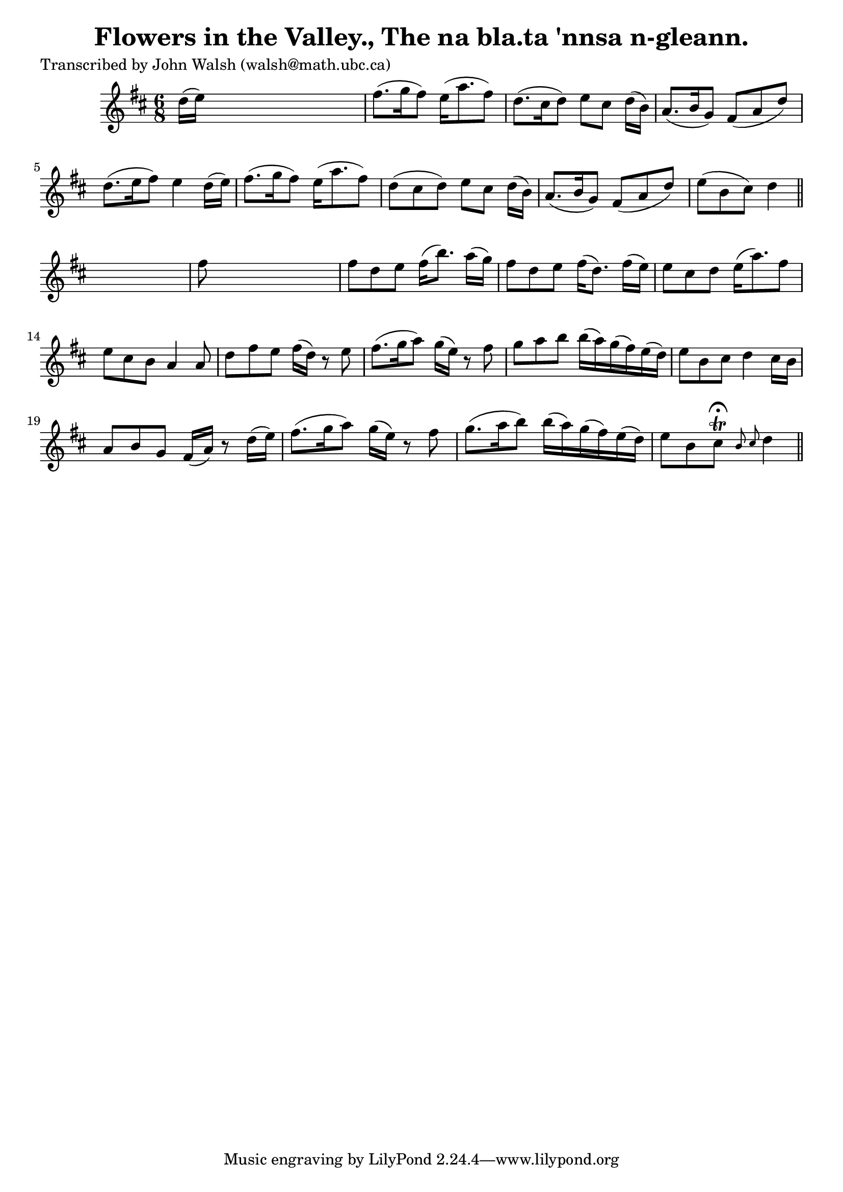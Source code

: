 
\version "2.16.2"
% automatically converted by musicxml2ly from xml/0612_jw.xml

%% additional definitions required by the score:
\language "english"


\header {
    poet = "Transcribed by John Walsh (walsh@math.ubc.ca)"
    encoder = "abc2xml version 63"
    encodingdate = "2015-01-25"
    title = "Flowers in the Valley., The
na bla.ta 'nnsa n-gleann."
    }

\layout {
    \context { \Score
        autoBeaming = ##f
        }
    }
PartPOneVoiceOne =  \relative d'' {
    \key d \major \time 6/8 d16 ( [ e16 ) ] s8*5 | % 2
    fs8. ( [ g16 fs8 ) ] e16 ( [ a8. fs8 ) ] | % 3
    d8. ( [ cs16 d8 ) ] e8 [ cs8 ] d16 ( [ b16 ) ] | % 4
    a8. ( [ b16 g8 ) ] fs8 ( [ a8 d8 ) ] | % 5
    d8. ( [ e16 fs8 ) ] e4 d16 ( [ e16 ) ] | % 6
    fs8. ( [ g16 fs8 ) ] e16 ( [ a8. fs8 ) ] | % 7
    d8 ( [ cs8 d8 ) ] e8 [ cs8 ] d16 ( [ b16 ) ] | % 8
    a8. ( [ b16 g8 ) ] fs8 ( [ a8 d8 ) ] | % 9
    e8 ( [ b8 cs8 ) ] d4 \bar "||"
    s8 | \barNumberCheck #10
    fs8 s8*5 | % 11
    fs8 [ d8 e8 ] fs16 ( [ b8. ) ] a16 ( [ g16 ) ] | % 12
    fs8 [ d8 e8 ] fs16 ( [ d8. ) ] fs16 ( [ e16 ) ] | % 13
    e8 [ cs8 d8 ] e16 ( [ a8. ) fs8 ] | % 14
    e8 [ cs8 b8 ] a4 a8 | % 15
    d8 [ fs8 e8 ] fs16 ( [ d16 ) ] r8 e8 | % 16
    fs8. ( [ g16 a8 ) ] g16 ( [ e16 ) ] r8 fs8 | % 17
    g8 [ a8 b8 ] b16 ( [ a16 ) g16 ( fs16 ) e16 ( d16 ) ] | % 18
    e8 [ b8 cs8 ] d4 cs16 [ b16 ] | % 19
    a8 [ b8 g8 ] fs16 ( [ a16 ) ] r8 d16 ( [ e16 ) ] | \barNumberCheck
    #20
    fs8. ( [ g16 a8 ) ] g16 ( [ e16 ) ] r8 fs8 | % 21
    g8. ( [ a16 b8 ) ] b16 ( [ a16 ) g16 ( fs16 ) e16 ( d16 ) ] | % 22
    e8 [ b8 cs8 ^\fermata \trill ] \grace { b8 cs8 } d4 \bar "||"
    }


% The score definition
\score {
    <<
        \new Staff <<
            \context Staff << 
                \context Voice = "PartPOneVoiceOne" { \PartPOneVoiceOne }
                >>
            >>
        
        >>
    \layout {}
    % To create MIDI output, uncomment the following line:
    %  \midi {}
    }


